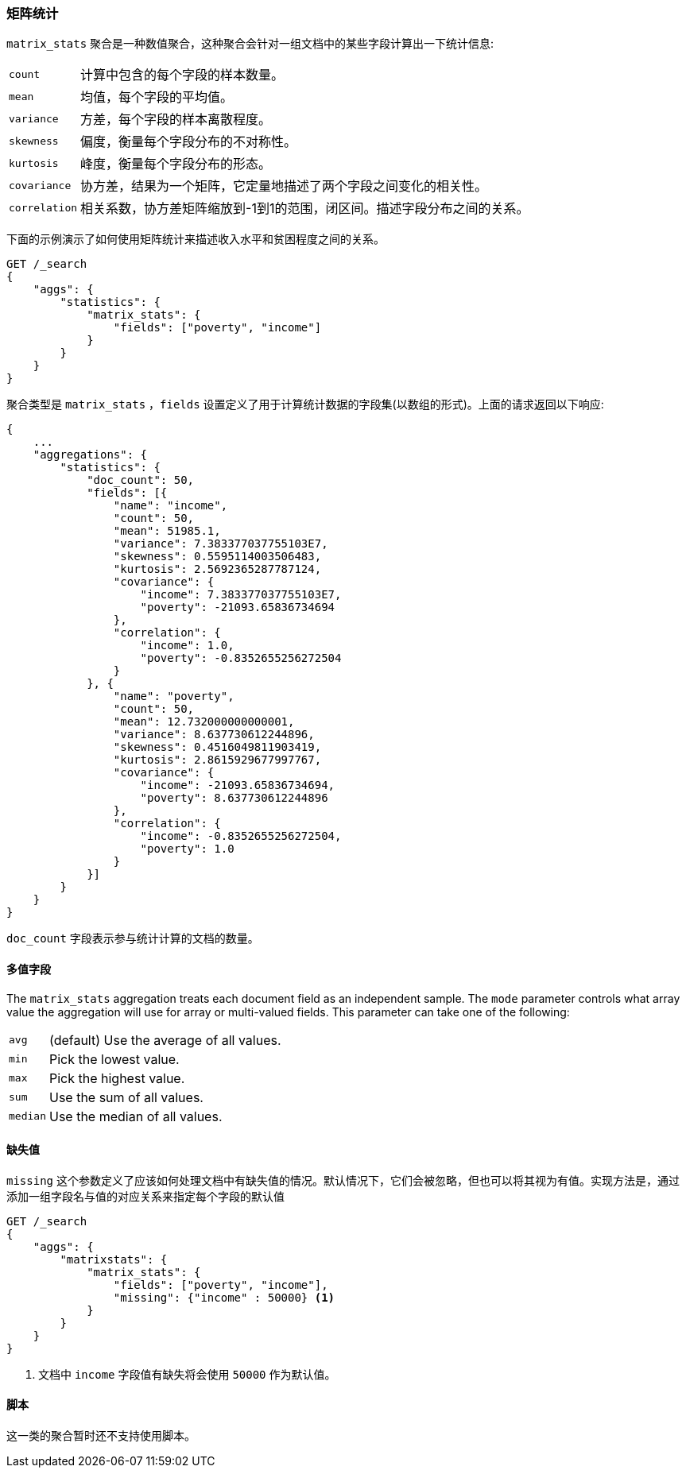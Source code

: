 [[search-aggregations-matrix-stats-aggregation]]
=== 矩阵统计

`matrix_stats` 聚合是一种数值聚合，这种聚合会针对一组文档中的某些字段计算出一下统计信息:

[horizontal]
`count`:: 计算中包含的每个字段的样本数量。
`mean`:: 均值，每个字段的平均值。
`variance`:: 方差，每个字段的样本离散程度。
`skewness`:: 偏度，衡量每个字段分布的不对称性。
`kurtosis`:: 峰度，衡量每个字段分布的形态。
`covariance`:: 协方差，结果为一个矩阵，它定量地描述了两个字段之间变化的相关性。
`correlation`:: 相关系数，协方差矩阵缩放到-1到1的范围，闭区间。描述字段分布之间的关系。

//////////////////////////

[source,js]
--------------------------------------------------
PUT /statistics/_doc/0
{"poverty": 24.0, "income": 50000.0}

PUT /statistics/_doc/1
{"poverty": 13.0, "income": 95687.0}

PUT /statistics/_doc/2
{"poverty": 69.0, "income": 7890.0}

POST /_refresh
--------------------------------------------------
// NOTCONSOLE
// TESTSETUP

//////////////////////////

下面的示例演示了如何使用矩阵统计来描述收入水平和贫困程度之间的关系。

[source,js]
--------------------------------------------------
GET /_search
{
    "aggs": {
        "statistics": {
            "matrix_stats": {
                "fields": ["poverty", "income"]
            }
        }
    }
}
--------------------------------------------------
// CONSOLE
// TEST[s/_search/_search\?filter_path=aggregations/]

聚合类型是 `matrix_stats` ，`fields` 设置定义了用于计算统计数据的字段集(以数组的形式)。上面的请求返回以下响应:

[source,js]
--------------------------------------------------
{
    ...
    "aggregations": {
        "statistics": {
            "doc_count": 50,
            "fields": [{
                "name": "income",
                "count": 50,
                "mean": 51985.1,
                "variance": 7.383377037755103E7,
                "skewness": 0.5595114003506483,
                "kurtosis": 2.5692365287787124,
                "covariance": {
                    "income": 7.383377037755103E7,
                    "poverty": -21093.65836734694
                },
                "correlation": {
                    "income": 1.0,
                    "poverty": -0.8352655256272504
                }
            }, {
                "name": "poverty",
                "count": 50,
                "mean": 12.732000000000001,
                "variance": 8.637730612244896,
                "skewness": 0.4516049811903419,
                "kurtosis": 2.8615929677997767,
                "covariance": {
                    "income": -21093.65836734694,
                    "poverty": 8.637730612244896
                },
                "correlation": {
                    "income": -0.8352655256272504,
                    "poverty": 1.0
                }
            }]
        }
    }
}
--------------------------------------------------
// TESTRESPONSE[s/\.\.\.//]
// TESTRESPONSE[s/: (\-)?[0-9\.E]+/: $body.$_path/]

`doc_count` 字段表示参与统计计算的文档的数量。

==== 多值字段

The `matrix_stats` aggregation treats each document field as an independent sample. The `mode` parameter controls what
array value the aggregation will use for array or multi-valued fields. This parameter can take one of the following:

[horizontal]
`avg`:: (default) Use the average of all values.
`min`:: Pick the lowest value.
`max`:: Pick the highest value.
`sum`:: Use the sum of all values.
`median`:: Use the median of all values.

==== 缺失值

`missing` 这个参数定义了应该如何处理文档中有缺失值的情况。默认情况下，它们会被忽略，但也可以将其视为有值。实现方法是，通过添加一组字段名与值的对应关系来指定每个字段的默认值

[source,js]
--------------------------------------------------
GET /_search
{
    "aggs": {
        "matrixstats": {
            "matrix_stats": {
                "fields": ["poverty", "income"],
                "missing": {"income" : 50000} <1>
            }
        }
    }
}
--------------------------------------------------
// CONSOLE

<1> 文档中 `income` 字段值有缺失将会使用 `50000` 作为默认值。

==== 脚本

这一类的聚合暂时还不支持使用脚本。
